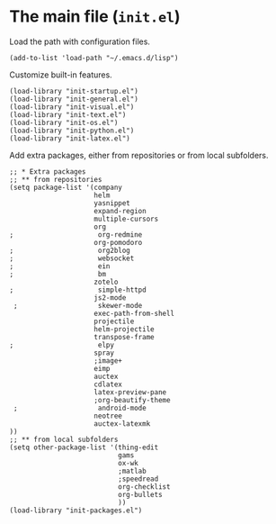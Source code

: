 * The main file (~init.el~)
:PROPERTIES:
:tangle:   init.el
:END:

Load the path with configuration files.
#+BEGIN_SRC elisp
(add-to-list 'load-path "~/.emacs.d/lisp")
#+END_SRC

Customize built-in features.
#+BEGIN_SRC elisp
(load-library "init-startup.el")
(load-library "init-general.el")
(load-library "init-visual.el")
(load-library "init-text.el")
(load-library "init-os.el")
(load-library "init-python.el")
(load-library "init-latex.el")
#+END_SRC

Add extra packages, either from repositories or from local subfolders.
#+BEGIN_SRC elisp
  ;; * Extra packages
  ;; ** from repositories
  (setq package-list '(company
                       helm
                       yasnippet
                       expand-region
                       multiple-cursors
                       org
  ;                     org-redmine
                       org-pomodoro
  ;                     org2blog
  ;                     websocket
  ;                     ein
  ;                     bm
                       zotelo
  ;                     simple-httpd
                       js2-mode
   ;                    skewer-mode
                       exec-path-from-shell
                       projectile
                       helm-projectile
                       transpose-frame
  ;                     elpy
                       spray
                       ;image+
                       eimp
                       auctex
                       cdlatex
                       latex-preview-pane
                       ;org-beautify-theme
   ;                    android-mode
                       neotree
                       auctex-latexmk
  ))
  ;; ** from local subfolders 
  (setq other-package-list '(thing-edit
                             gams
                             ox-wk
                             ;matlab
                             ;speedread
                             org-checklist
                             org-bullets
                             ))
  (load-library "init-packages.el")
#+END_SRC
